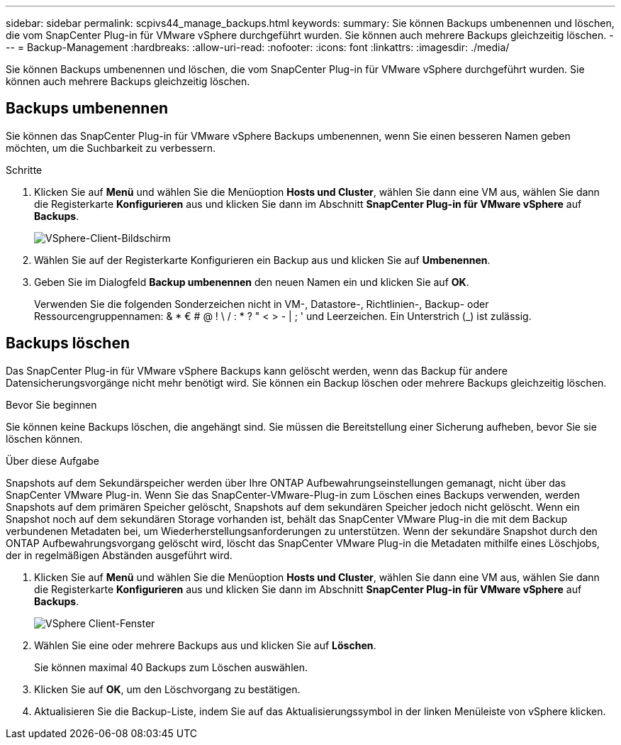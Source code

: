 ---
sidebar: sidebar 
permalink: scpivs44_manage_backups.html 
keywords:  
summary: Sie können Backups umbenennen und löschen, die vom SnapCenter Plug-in für VMware vSphere durchgeführt wurden. Sie können auch mehrere Backups gleichzeitig löschen. 
---
= Backup-Management
:hardbreaks:
:allow-uri-read: 
:nofooter: 
:icons: font
:linkattrs: 
:imagesdir: ./media/


[role="lead"]
Sie können Backups umbenennen und löschen, die vom SnapCenter Plug-in für VMware vSphere durchgeführt wurden. Sie können auch mehrere Backups gleichzeitig löschen.



== Backups umbenennen

Sie können das SnapCenter Plug-in für VMware vSphere Backups umbenennen, wenn Sie einen besseren Namen geben möchten, um die Suchbarkeit zu verbessern.

.Schritte
. Klicken Sie auf *Menü* und wählen Sie die Menüoption *Hosts und Cluster*, wählen Sie dann eine VM aus, wählen Sie dann die Registerkarte *Konfigurieren* aus und klicken Sie dann im Abschnitt *SnapCenter Plug-in für VMware vSphere* auf *Backups*.
+
image:scv50_image1.png["VSphere-Client-Bildschirm"]

. Wählen Sie auf der Registerkarte Konfigurieren ein Backup aus und klicken Sie auf *Umbenennen*.
. Geben Sie im Dialogfeld *Backup umbenennen* den neuen Namen ein und klicken Sie auf *OK*.
+
Verwenden Sie die folgenden Sonderzeichen nicht in VM-, Datastore-, Richtlinien-, Backup- oder Ressourcengruppennamen: & * € # @ ! \ / : * ? " < > - | ; ' und Leerzeichen. Ein Unterstrich (_) ist zulässig.





== Backups löschen

Das SnapCenter Plug-in für VMware vSphere Backups kann gelöscht werden, wenn das Backup für andere Datensicherungsvorgänge nicht mehr benötigt wird. Sie können ein Backup löschen oder mehrere Backups gleichzeitig löschen.

.Bevor Sie beginnen
Sie können keine Backups löschen, die angehängt sind. Sie müssen die Bereitstellung einer Sicherung aufheben, bevor Sie sie löschen können.

.Über diese Aufgabe
Snapshots auf dem Sekundärspeicher werden über Ihre ONTAP Aufbewahrungseinstellungen gemanagt, nicht über das SnapCenter VMware Plug-in. Wenn Sie das SnapCenter-VMware-Plug-in zum Löschen eines Backups verwenden, werden Snapshots auf dem primären Speicher gelöscht, Snapshots auf dem sekundären Speicher jedoch nicht gelöscht. Wenn ein Snapshot noch auf dem sekundären Storage vorhanden ist, behält das SnapCenter VMware Plug-in die mit dem Backup verbundenen Metadaten bei, um Wiederherstellungsanforderungen zu unterstützen. Wenn der sekundäre Snapshot durch den ONTAP Aufbewahrungsvorgang gelöscht wird, löscht das SnapCenter VMware Plug-in die Metadaten mithilfe eines Löschjobs, der in regelmäßigen Abständen ausgeführt wird.

. Klicken Sie auf *Menü* und wählen Sie die Menüoption *Hosts und Cluster*, wählen Sie dann eine VM aus, wählen Sie dann die Registerkarte *Konfigurieren* aus und klicken Sie dann im Abschnitt *SnapCenter Plug-in für VMware vSphere* auf *Backups*.
+
image:scv50_image1.png["VSphere Client-Fenster"]

. Wählen Sie eine oder mehrere Backups aus und klicken Sie auf *Löschen*.
+
Sie können maximal 40 Backups zum Löschen auswählen.

. Klicken Sie auf *OK*, um den Löschvorgang zu bestätigen.
. Aktualisieren Sie die Backup-Liste, indem Sie auf das Aktualisierungssymbol in der linken Menüleiste von vSphere klicken.

